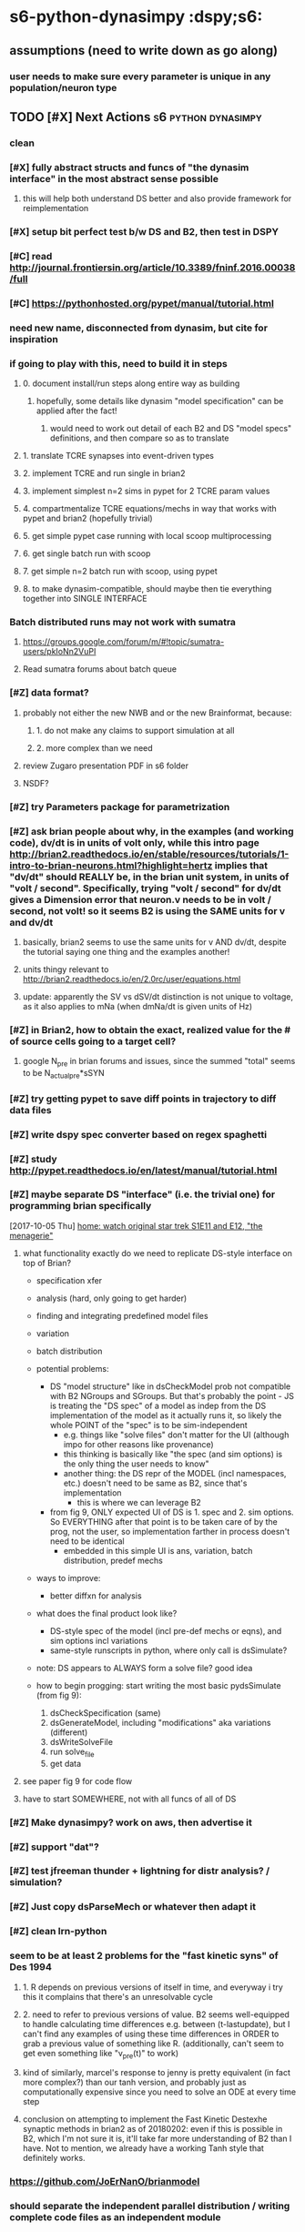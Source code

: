 * s6-python-dynasimpy  :dspy;s6:
** assumptions (need to write down as go along)
*** user needs to make sure every parameter is unique in any population/neuron type
** TODO [#X] Next Actions                               :s6:python:dynasimpy:
*** clean 
*** [#X] fully abstract structs and funcs of "the dynasim interface" in the most abstract sense possible
**** this will help both understand DS better and also provide framework for reimplementation
*** [#X] setup bit perfect test b/w DS and B2, then test in DSPY
*** [#C] read http://journal.frontiersin.org/article/10.3389/fninf.2016.00038/full
    CLOSED: [2017-07-28 Fri 11:57]
*** [#C] https://pythonhosted.org/pypet/manual/tutorial.html
    CLOSED: [2017-07-28 Fri 11:57]
*** need new name, disconnected from dynasim, but cite for inspiration
*** if going to play with this, need to build it in steps
**** 0. document install/run steps along entire way as building
***** hopefully, some details like dynasim "model specification" can be applied after the fact!
****** would need to work out detail of each B2 and DS "model specs" definitions, and then compare so as to translate
**** 1. translate TCRE synapses into event-driven types
**** 2. implement TCRE and run single in brian2
**** 3. implement simplest n=2 sims in pypet for 2 TCRE param values
**** 4. compartmentalize TCRE equations/mechs in way that works with pypet and brian2 (hopefully trivial)
**** 5. get simple pypet case running with local scoop multiprocessing
**** 6. get single batch run with scoop
**** 7. get simple n=2 batch run with scoop, using pypet
**** 8. to make dynasim-compatible, should maybe then tie everything together into SINGLE INTERFACE
*** Batch distributed runs may not work with sumatra
**** https://groups.google.com/forum/m/#!topic/sumatra-users/pkIoNn2VuPI
**** Read sumatra forums about batch queue
*** [#Z] data format?
**** probably not either the new NWB and or the new Brainformat, because:
***** 1. do not make any claims to support simulation at all
***** 2. more complex than we need
**** review Zugaro presentation PDF in s6 folder
**** NSDF?
*** [#Z] try Parameters package for parametrization
*** [#Z] ask brian people about why, in the examples (and working code), dv/dt is in units of volt only, while this intro page http://brian2.readthedocs.io/en/stable/resources/tutorials/1-intro-to-brian-neurons.html?highlight=hertz implies that "dv/dt" should REALLY be, in the brian unit system, in units of "volt / second". Specifically, trying "volt / second" for dv/dt gives a Dimension error that neuron.v needs to be in volt / second, not volt! so it seems B2 is using the SAME units for v and dv/dt
**** basically, brian2 seems to use the same units for v AND dv/dt, despite the tutorial saying one thing and the examples another!
**** units thingy relevant to http://brian2.readthedocs.io/en/2.0rc/user/equations.html
**** update: apparently the SV vs dSV/dt distinction is not unique to voltage, as it also applies to mNa (when dmNa/dt is given units of Hz)
*** [#Z] in Brian2, how to obtain the exact, realized value for the # of source cells going to a target cell?
**** google N_pre in brian forums and issues, since the summed "total" seems to be N_actual_pre*sSYN
*** [#Z] try getting pypet to save diff points in trajectory to diff data files
*** [#Z] write dspy spec converter based on regex spaghetti
*** [#Z] study http://pypet.readthedocs.io/en/latest/manual/tutorial.html
*** [#Z] maybe separate DS "interface" (i.e. the trivial one) for programming brian specifically
    [2017-10-05 Thu]
    [[file:~/Dropbox/org/z31-home-chores.org::*home:%20watch%20original%20star%20trek%20S1E11%20and%20E12,%20"the%20menagerie"][home: watch original star trek S1E11 and E12, "the menagerie"]]
**** what functionality exactly do we need to replicate DS-style interface on top of Brian?

  - specification xfer
  - analysis (hard, only going to get harder)
  - finding and integrating predefined model files
  - variation
  - batch distribution

  - potential problems:
      - DS "model structure" like in dsCheckModel prob not compatible with B2 NGroups and SGroups. But that's probably the point - JS is treating the "DS spec" of a model as indep from the DS implementation of the model as it actually runs it, so likely the whole POINT of the "spec" is to be sim-independent
		  - e.g. things like "solve files" don't matter for the UI (although impo for other reasons like provenance)
		  - this thinking is basically like "the spec (and sim options) is the only thing the user needs to know"
		  - another thing: the DS repr of the MODEL (incl namespaces, etc.) doesn't need to be same as B2, since that's implementation
			  - this is where we can leverage B2
	  - from fig 9, ONLY expected UI of DS is 1. spec and 2. sim options. So EVERYTHING after that point is to be taken care of by the prog, not the user, so implementation farther in process doesn't need to be identical
		  - embedded in this simple UI is ans, variation, batch distribution, predef mechs
	
	
  - ways to improve:
      - better diffxn for analysis
	
  - what does the final product look like?
	  - DS-style spec of the model (incl pre-def mechs or eqns), and sim options incl variations
	  - same-style runscripts in python, where only call is dsSimulate?
	
  - note: DS appears to ALWAYS form a solve file? good idea

  - how to begin progging: start writing the most basic pydsSimulate (from fig 9):
	  1. dsCheckSpecification (same)
	  2. dsGenerateModel, including "modifications" aka variations (different)
	  3. dsWriteSolveFile
	  4. run solve_file
	  5. get data
**** see paper fig 9 for code flow
**** have to start SOMEWHERE, not with all funcs of all of DS
*** [#Z] Make dynasimpy? work on aws, then advertise it
*** [#Z] support "dat"?
*** [#Z] test jfreeman thunder + lightning for distr analysis? / simulation?
*** [#Z] Just copy dsParseMech or whatever then adapt it
*** [#Z] clean lrn-python
*** seem to be at least 2 problems for the "fast kinetic syns" of Des 1994
**** 1. R depends on previous versions of itself in time, and everyway i try this it complains that there's an unresolvable cycle
**** 2. need to refer to previous versions of value. B2 seems well-equipped to handle calculating time differences e.g. between (t-lastupdate), but I can't find any examples of using these time differences in ORDER to grab a previous value of something like R. (additionally, can't seem to get even  something like "v_pre(t)" to work)
**** kind of similarly, marcel's response to jenny is pretty equivalent (in fact more complex?) than our tanh version, and probably just as computationally expensive since you need to solve an ODE at every time step
**** conclusion on attempting to implement the Fast Kinetic Destexhe synaptic methods in brian2 as of 20180202: even if this is possible in B2, which I'm not sure it is, it'll take far more understanding of B2 than I have. Not to mention, we already have a working Tanh style that definitely works.
*** https://github.com/JoErNanO/brianmodel
*** should separate the independent parallel distribution / writing complete code files as an independent module
*** singularity containers?
*** todos from code
**** from Model.py
***** TODO TODO move this to org mode, and make a SCRIPT just for testing and plotting any hidden normxn of brian -- AND make a DynaSim simulation for direct comparison!!!
***** TODO TBH, this is a "nice to have" it's NOT necessary, since even with stochastic connections, can still estimate normalization denominator (actually this is wrong see below)
*****     - actually, stochastic case is NOT easy since the postsyn cell is going to see VERY diff activity from 1 strong cxn to 1 cell compared to 10% strong connection from 10 cells
*****         - in other words, the "signal" the postsyn will see will be very diff b/w those two cases
*****         - "solution" in this case could still be "figure it out yourself"
***** TODO the only TODO is to see if B2 auto-adds ANY kind of normalization of the below four cases. if not, then can let user do it, since any of these sitns can be done by user
***** TODO this means need to experiment with sAMPAtotal, connection #'s, and current - try using small 2x2 network
***** realtalk: i'm thinking about four different situations, and only #2 and #4 are likely "correct". Also, ONLY thing that matters is how many source cells any target cell is receiving from
*****      1. stochastic cxn chance and every target cell receives from 10ish source cells, but each cxn adds an "entire g_max", so the target cell may experience a simulatneous IAMPA of the 1, 2, or N*g_max
*****          - this requires no normxn , can simply have a stochastic connection_eqns and throw a "g" in the mech
*****          - note: i'm pretty sure this is NOT the model used by most/all HH syn modeling, since would results in 10x g_max into target
*****      2. stochastic cxn chance and every target cell receives from 10ish source cells, but all cxns' currents together add up to a single unit of scaled-down/normalized
*****          g_max, so each INDIVIDUAL presyn spike doesn't strongly affect the target cell (but in aggregate, may reach g_max)
*****          - this reqs normxn, but isn't this completely solved by just dividing ALL g_max's by 10 (or whatever 1/("how many source cells is each target cell receiving from on avg") is)?
*****               - simpler implementation: "g_max / (N_pre * cxn_prob)" so if 100 source popn size and 10% prob in connection_eqns, on avg each target will receive 10 syns of g_max/10, adding up to 1 g_max
*****          - note: i'm pretty sure this IS the model used by most/all HH syn modeling, in that g_max is the COMPLETE amount of charge from ALL syns of a single type
*****      3. fixed cxns e.g. 10-cell cxn diameter
*****          - means you still have to think about "how many src cells is each target receiving from"
*****          - each target will see a convolution pass, so will have 10 src cells
*****      4. fixed all-to-all => each target will receivee from all source, so divide by N_pre
*****      5. weights do not have to be binary, but i'm not messnig with non-binary weeights
***** TODO test to see if summed variables DO scale properly, using "full model"
***** TODO wrong, needs to be the ACTUAL number of source neurons, which depends on the 'connection_eqns'
***** can use self.synapses[index][mechanism]['synapse_object'].target._N for total size
***** BUT if have to initially build dummy Synapse object in order to set source number (in order to
*****     normalize syns when ACTUALLY building synapse object and making equations), then have to delete
*****     that synapse object after building
***** TODO could either 1. compute it automagically by building intermediate? synapse object with 'connection_eqns' or 2. let user do it like with DS
***** try, from Synapses object documentation, "_registered_variables :  Set of Variable objects that should be resized when the number of synapses changes"
***** seems can get at least initial cell #'s of source and target sizes via
*****     self.synapses[index][mechanism]['synapse_object'].variables._variables['N_incoming'].size or
*****     self.synapses[index][mechanism]['synapse_object'].variables['N_incoming'].size
*****     using this and other possible variables 'N_outgoing', '_target_offset' and '_source_offset', '_presynaptic_idx' and '_postsynaptic_idx'
***** The problem is that none of these seem to have processed the connect condition (that each should only be connected to at a radius of 5)
**** from model iGABAa.mech
***** TODO:
****** check YAML colons work
****** what if two different GABAa currents onto same cell? 'target_neuron' vars may need to be customized for that connection, BUT the related "s_post" var in the synapse will need to be as well
******* could prefix all with 
******  p 123, can substite at read in a la `=Equations(eqns, g='g_RE_TC_GABAa', tau='tau_RE_TC_GABAa')`
******* ugh that means that outcoming things like 'I_RE_TC_GABAa' will be ugly, but then they can be prog'd?
******* ugh what about underscores then? -- if just adding to string, then not a problem, likely only a problem upon analysis time
******* another problem: the _post var
**** from models/iGABAa.yaml
***** TODO:
# - check YAML colons work
# Notes:
#   - if you have some state variable <STATE_VAR>, then you must have 3 equations specific to it in this format:
#     - in the 'synapse' group, `d<STATE_VAR> = ...`
#     - in the 'synapse' group, `<STATE_VAR>_total_post = ...`
#     - in the 'target_neuron' group, `<STATE_VAR>_total = ...`
** planning
*** start building dynasimpy interface off of dynasim interface, wrap dsSimulate around pypet wrapper around brian2 caller
*** it's def too much to ask people to learn pypet, needs to be trivial
*** experimental writeup of plan interface 20171221 (thinking out loud)
**** mechanism files
**** parameter variation possibilities
***** "parameters" python package
****** from sumatra developers? https://github.com/NeuralEnsemble/parameters/
****** has support for units, but NOT like Brian
****** in fact, Brian2 units may interfere with Parameters package
****** Parameters places much emphasis on enabling dot notation of parameters, but IIRC B2 has somoething like this almost out of the box
***** pscan https://pypi.python.org/pypi/pscan/1.0.0
****** agree with this thinking:
     The impetus for the design of the module was the realization that there are basically only four types of “parameter sweeps” that ever really need to be done.

     1. run the same parameters many times (e.g. stoch simulation)
     2. vary certain parameters jointly (e.g. (i,j) = (1,2), (2,3), (3,4), … )
     3. vary parameters combinatorially (e.g. (i,j) = (1,1), (1,2), (2,1), (2,2))
     4. vary “scientifically” (e.g. (i0,j),(i,j0) for fixed i0,j0, varying i,j)

***** sciexp2 !!! this seems closest to out-of-the-box dynasim batch distribution
****** has "translators"/translation for programming string writing? like reproducible code?
****** actually, more than just C-like, seems to assume you're going to pass in your parameters via the SHELL, NOT a param file
****** unfortunately, may be more complex than worth
***** by hand
**** individual full simulation charxn
***** would wrapping in an individual pypet traj (single point) enable easy multicore?
****** pypet "multiprocessing" analgous to dynasim "sims_per_job"
******* makes notes about how openBLAS is not well supported, and issues with multithreading can get complicated
******* also requires data to be pickled, which also really screws with multithreading?
******* ugh BUT if main parallel model is saving every sime to different hdf5, then this may be incompatible
******* also "HDF5 is not thread-safe"
****** conclusion of all these points is...yes, but there's a lot of catches (esp that HDF5 not thread safe): leave multiproc for v2
***** sciexp2? might need more library-specific charxn than desired
****** also, pypet supports brian2 units
****** also, pypet sort of built to work with brian2, so can expect interface to be somewhat functionable
****** seems to be built around raw parameter files as inputs to your main program
******* dynasim model is NOT a call to dsSimulate, but rather a "solve" file that has parameters embedded in single file
******* what we're talking about here is the difference b/w
******** 1. DS writing its complete own solve file (meaning saving a completely self-contained, reproducible version of this specific simulation, one that is NOT similar to any other DS interface)
******** 2. just passing a parameter file to a common DP, and
******** 3. compiling every brian2 simulation
********* ironically, this may be technically more reproducible than option 2
****** uses its own data model similar to numpy NDarrays?
******* prob don't have to use dat amodel
****** really built more for every-simulation-compiled C-like programs, even though parallelization model is like ours
****** actually, more than just C-like, seems to assume you're going to pass in your parameters via the SHELL, NOT a param file
***** param file?
****** how is this different than the dsSimulate interface?
****** needs to be able to arbitrarily add values of any existing parameter
******* write checker to make sure that all inputted params pre-exist in the model neurons/syns
******* after, write checker for if inputted params are same units as preexisting params
****** units? thankfully, any list can just by multiplied by its unit
****** oh jesus, need to be able to parametrize by population (NeuronGroup), connection (Synapse)
******* what is the internal memory model of identically named parameters for mechanisms (e.g. gNa for two different mechanisms)? or is this unsupported in DS as well
******** actually may not matter, since probably end up using dot notation
******* i.e. uniquely identify where params go
****** due to units, either
******* 1. needs to be valid python code (requiring function def), or
******** (keep in mind that DS params don't work from CLI either)
******** need to be able to add comments!
******* 2. valid yaml/json using NUMBERS where units are indicated by SEPARATE strings, or
******* 3. valid yaml/json where all params are strings that are executed
****** alternatively, could disable unit checking in brian2 since ALL parametrization and parameter tracking is more difficult without it
****** however, units are processed by pypet and param files/sweeps could be generated using pypet IF they could be liberated into individual sims
******* note: how well do pypet units work when using sumatra?
****** how to handle brian2 units with sumatra parameters?
***** what about, if cluster_flag, just have pypet "main program" be running individualized scripts instead of B2 itself?
**** batch submission possibilities
***** scoop
***** slurm
***** saga seems easiest, BUT requires 2.7??? wtf
***** raw dynasim
**** metadata and provenance tracking
***** at minimum want to use sumatra, since offers a LOT of possibilities
**** data storage: hdf5?
***** SQL would be asking too much of end users
***** each job gets its own hdf5?
****** pros: like dynasim, easiest to intuitively understand
****** cons: want data format to be consistent and backwards-compatible
**** post hoc analysis
***** https://pypi.python.org/pypi/pyGTC
***** gimblvis
*** Need to draw out the json payload, control flow, how it works with entire system and especially batch system
*** E.g. how to apply namespace before NGs are instantiated, or at time of? Need to take a step back and reorg so that not constructing NGs etc so fast
*** Vary applied differently than regular params? Keep in mind the only thing that matters is error prevention, which any equation checking should check.
*** Also consider that changing namespace post hoc is MUCH easier using Brian interface than before. Only assumption is that parameter name changes are consistent.
*** To keep separate from properly name spaced eqns, should just pass parameters/vary to json as separate dict in json. Uniqify?
*** Where json payload is individualized depends on parallel method used. Maybe separate identical "model.json" from small "custom_parameters.json" in batchdirs, but ONLY if copying 5000 individualized "model.json" files takes too long
** notes on python packaging
*** https://www.endgame.com/blog/technical-blog/open-sourcing-your-own-python-library-101
*** https://www.kennethreitz.org/essays/repository-structure-and-python
*** http://infinitemonkeycorps.net/docs/pph/
*** https://docs.python.org/3/reference/import.html#submodules
*** http://setuptools.readthedocs.io/en/latest/setuptools.html
** data format
*** HDF5 justification, read lrn
*** Store most data as pandas and metadata in single tree
** s6d2-destexhe synapses 
*** roughly destexhe syns  ? http://brian2.readthedocs.io/en/stable/examples/frompapers.Vogels_et_al_2011.html
** s6d3 figure out thresholds
*** are "event-driven" syns computed at all once the threshold is no longer satisfied, or are they "canceled"/"emptied"?
*** threshold seems to be a yes/no thing right now - can the "events" be "triggered" by threshold crossings, rather than time spent above the threshold itself?
*** maybe instead of only wanting to calc upon thresh crossing, should only trigger just when satisfying thresh (above 0), since 1. tanh anyway, 2. STILL want clock-driven calc WHEN thresh is crossed
*** there is a separate issue/typo/bug about why is sAMPAtotal going off ALL the time with the threshold???

** Pynasim is CURRENTLY ON HOLD until AFTER grad school
*** reasons to do DynaSim in remaining gs time over PynaSim/a Brian2 interface
**** hell would probably freeze over before Nancy would even consider letting
     me 
     1. do things in a language I'm only a beginner in and
     2. build yet ANOTHER system (almost) from scratch that no one else in the
        lab has experience programming in -- she would not even remotely care
        about FOSS rights enough to rewrite something that already "works"
     3. this means i would also have to keep it from the LAB, since she would
        hate it so much she would be made if she even HEARD that I was doing
        it from someone else
**** most importantly, making DynaSim nice is more SELLABLE to employers of a
     potential postdoc, even/especially to people who value FOSS or software
**** subpoint: even if I switched to creating PynaSim, I'm not sure I would
     A. learn enough to call myself proficient in Python (unlike DS ->MATLAB)
     B. have enough time to create a satisfying 1.0 release, AND learn the
        lang, AND learn the tools etc.
     C. it's probably better to advertise strong strength in MATLAB alongside
        a decent 1.0 project, instead of okay strength in MATLAB and Python
        but only in multiple meh 0.5 projects --- this would still be true
        prob for FOSS postdocs
**** if anything, switching FROM a "collab" project to doing one in isolation
     would beg the question why i wasn't collab, meanwhile doing actual dev on
     DS DEFINITELY counts for working on a "decently sized software project
     collaboratively with the lab"
**** importantly, if my name is on DS but I don't improve it (and merely claim
     that I contributed ideas/architecture), then I may get blamed for its
     architecture and messiness in the code organization and lack of docs - it
     becomes a liability to anyone who knows code and looks into it (though
     chances of such inspection are low)
**** I don't need to give it every feature ever, instead I can just work to
     make it GOOD ENOUGH
**** i can practice doing it the "professional" way on github via fetch and
     pull requests
**** i can sell it as collab and that i helped organize the lab to work with
     it, even though it's really just me and jason and maybe salva
**** would be more of an asset to other lab people, and better xp with the
     system means i may be able to help people port their analysis
**** i'd have tons of dev freedom, since not many are interested in serious
     dev work on it
*** conclusion: for rest of gs, it's better from a CAREER perspective to make
    DS good enough / 1.0 with good docs, than it is to go on my own, alone and
    in isolation, and even in stealth mode
** thoughts
*** Start python implementation of dnsim for github resume
*** make 100% compatible with mechanism files for ease of transfer (can always optimize after the fact, though they're already **simple** which is good)
*** to use DynaSim at scale where it shines, not only need hardware no matter what system, but need LOTS of matlab licenses, not just one!!! WE had problems with matlab licenses in the first few years of dynasim use ourselves!!!!
** thinking 20160804, after looking at Brian2 (beta rc3) docs
*** pros over dynasim (i.e. switching "core" to brian2 instead of dynasim)
**** b2 is MUCH more mature, both in code org and docs -- this includes the negative that it's more complex/larger
**** is under active development by at least several people, up to 10 -- and is making progress
**** lofty goals include GPU stuff, export to other systems (already has data export to pandas), etc.
**** the "engine" is probably more powerful (i.e. can add complicated inputs with less bugs)
**** competitively fast, if not faster -- and they're working on speed
**** already working on Docker installs for even easier deployment
*** instead of just switching DynaSim "engine" to Brian2, after looking at NeuralEnsemble tools and Brian2 docs, it seems like it would be better in the long-run to "join the Brian2 community"
**** 1. I no longer think it's a good idea to use the identical Mechanism files from Dynasim, although adapted mechanism files would have the same complexity
**** 2. specifying the model etc. is also the same level of complexity
**** 3. code-wise what is needed for Brian2 equivalence is
***** 1. parametrization (could follow dynasim process)
***** 2. data handling (json metadata + csv? not to mention simple hdf5 + NWB hdf5)
***** 3. plotting/analysis (there are python neuro libs that could help, like Elephant http://elephant.readthedocs.io/en/latest/overview.html)
